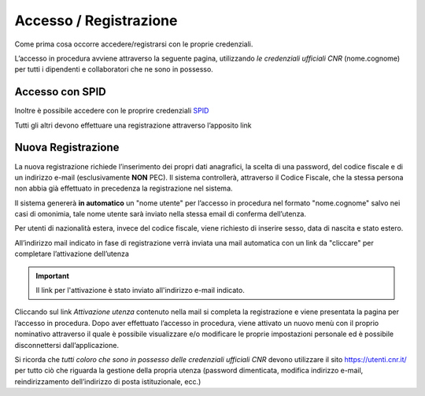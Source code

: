 ====================================
Accesso / Registrazione
====================================

Come prima cosa occorre accedere/registrarsi con le proprie credenziali.

.. thumbnail:: images/10000000000006580000037461C98FBA4A3B2FD7.png

L’accesso in procedura avviene attraverso la seguente pagina, utilizzando *le credenziali ufficiali CNR* (nome.cognome) per tutti i dipendenti e collaboratori che ne sono in possesso.

.. thumbnail:: images/1000000000000485000001A34CA70644BBDAA300.png

Accesso con SPID
================

Inoltre è possibile accedere con le proprire credenziali `SPID <https://www.spid.gov.it/serve-aiuto>`_

.. thumbnail:: images/registrazione_spid.png

Tutti gli altri devono effettuare una registrazione attraverso l’apposito link

Nuova Registrazione
===================

.. thumbnail:: images/1000000000000544000001CE7EDBC964E6013606.png

La nuova registrazione richiede l’inserimento dei propri dati anagrafici, la scelta di una password, del codice fiscale e di un indirizzo e-mail
(esclusivamente **NON** PEC).
Il sistema controllerà, attraverso il Codice Fiscale, che la stessa persona non abbia già effettuato in precedenza la registrazione nel sistema.

.. thumbnail:: images/100000000000050700000275E8E18C7D41A05F4F.png

Il sistema genererà **in automatico** un "nome utente" per l’accesso in procedura nel formato "nome.cognome" salvo nei casi di omonimia,
tale nome utente sarà inviato nella stessa email di conferma dell’utenza.

Per utenti di nazionalità estera, invece del codice fiscale, viene richiesto di inserire sesso, data di nascita e stato estero.

.. thumbnail:: images/10000000000004D7000002D0A2145271521AB376.png

All’indirizzo mail indicato in fase di registrazione verrà inviata una mail automatica con un link da "cliccare" per completare l’attivazione dell’utenza

.. important::

    Il link per l'attivazione è stato inviato all'indirizzo e-mail indicato.

Cliccando sul link *Attivazione utenza* contenuto nella mail si completa la registrazione e viene presentata la pagina per l’accesso in procedura.
Dopo aver effettuato l’accesso in procedura, viene attivato un nuovo menù con il proprio nominativo attraverso il quale è possibile visualizzare e/o modificare
le proprie impostazioni personale ed è possibile disconnettersi dall’applicazione.

Si ricorda che *tutti coloro che sono in possesso delle credenziali ufficiali CNR* devono utilizzare il sito `https://utenti.cnr.it/ <https://utenti.cnr.it/>`_
per tutto ciò che riguarda la gestione della propria utenza (password dimenticata, modifica indirizzo e-mail, reindirizzamento dell’indirizzo di posta istituzionale, ecc.)

.. thumbnail:: images/1000000000000301000001CF0BB05C0AF07AAFE5.png
